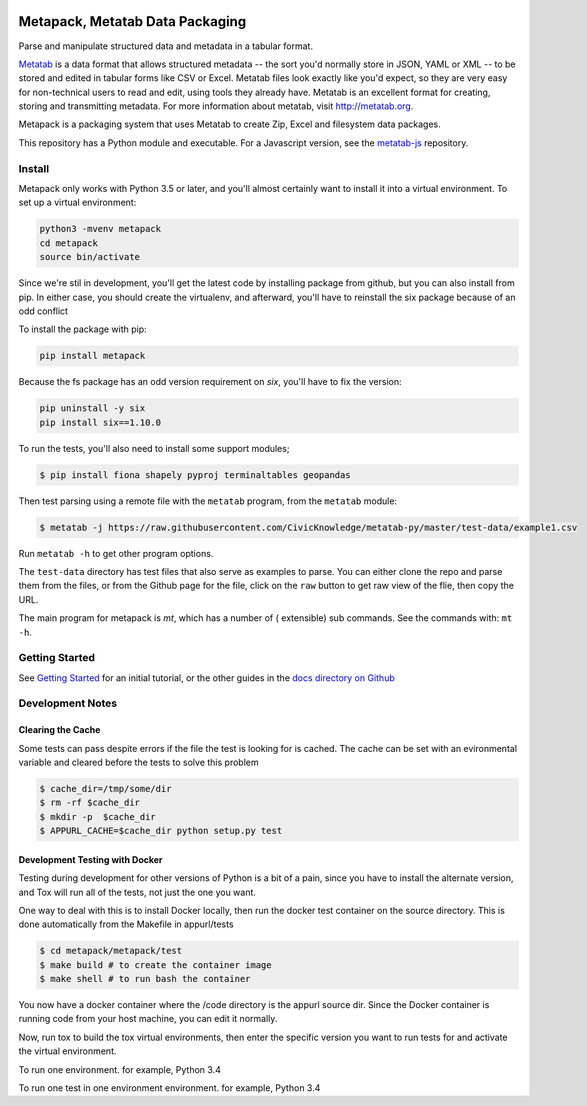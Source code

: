 .. image:: https://travis-ci.org/Metatab/metapack.svg?branch=master
    :target: https://travis-ci.org/Metatab/metapack

Metapack, Metatab Data Packaging
================================

Parse and manipulate structured data and metadata in a tabular format.

`Metatab <http://metatab.org>`_ is a data format that allows structured
metadata -- the sort you'd normally store in JSON, YAML or XML -- to be stored
and edited in tabular forms like CSV or Excel. Metatab files look exactly like
you'd expect, so they are very easy for non-technical users to read and edit,
using tools they already have. Metatab is an excellent format for creating,
storing and transmitting metadata. For more information about metatab, visit
http://metatab.org.

Metapack is a packaging system that uses Metatab to create Zip, Excel and
filesystem data packages.

This repository has a Python module and executable. For a Javascript version,
see the `metatab-js <https://github.com/CivicKnowledge/metatab-js>`_ repository.


Install
-------

Metapack only works with Python 3.5 or later, and you'll almost certainly want
to install it into a virtual environment. To set up a virtual environment:

.. code-block:: bash

    python3 -mvenv metapack
    cd metapack
    source bin/activate

Since we're stil in development, you'll get the latest code by installing package
from github, but you can also install from pip. In either case, you should create
the virtualenv, and afterward, you'll have to reinstall the six package because
of an odd conflict

To install the package with pip:

.. code-block:: bash

    pip install metapack

Because the fs package has an odd version requirement on `six`, you'll have to
fix the version:

.. code-block:: bash

    pip uninstall -y six
    pip install six==1.10.0

To run the tests, you'll also need to install some support modules;

.. code-block:: bash

    $ pip install fiona shapely pyproj terminaltables geopandas


Then test parsing using a remote file with the ``metatab`` program, from the
``metatab`` module:

.. code-block:: bash

    $ metatab -j https://raw.githubusercontent.com/CivicKnowledge/metatab-py/master/test-data/example1.csv

Run ``metatab -h`` to get other program options.

The ``test-data`` directory has test files that also serve as examples to
parse. You can either clone the repo and parse them from the files, or from the
Github page for the file, click on the ``raw`` button to get raw view of the
flie, then copy the URL.

The main program for metapack is `mt`, which has a number of ( extensible) sub commands.
See the commands with: ``mt -h``.

Getting Started
---------------

See `Getting Started <https://github.com/CivicKnowledge/metatab-py/blob/master/docs/GettingStarted.rst>`_
for an initial tutorial, or the other guides in the
`docs directory on Github <https://github.com/CivicKnowledge/metatab-py/tree/master/docs>`_

Development Notes
-----------------

Clearing the Cache
++++++++++++++++++

Some tests can pass despite errors if the file the test  is looking for is cached. The cache can be set with
an evironmental variable and cleared before the tests to solve this problem


.. code-block:: bash

    $ cache_dir=/tmp/some/dir
    $ rm -rf $cache_dir
    $ mkdir -p  $cache_dir
    $ APPURL_CACHE=$cache_dir python setup.py test


Development Testing with Docker
+++++++++++++++++++++++++++++++

Testing during development for other versions of Python is a bit of a pain, since you have
to install the alternate version, and Tox will run all of the tests, not just the one you want.

One way to deal with this is to install Docker locally, then run the docker test container
on the source directory. This is done automatically from the Makefile in appurl/tests


.. code-block:: bash

    $ cd metapack/metapack/test
    $ make build # to create the container image
    $ make shell # to run bash the container

You now have a docker container where the /code directory is the appurl source dir. Since the Docker
container is running code from your host machine, you can edit it normally.

Now, run tox to build the tox virtual environments, then enter the specific version you want to
run tests for and activate the virtual environment.

To run one environment. for example, Python 3.4

.. code-block:: bash
    # tox -e py34

To run one test in one environment environment. for example, Python 3.4

.. code-block:: bash
    # tox -e py34 -- -s


